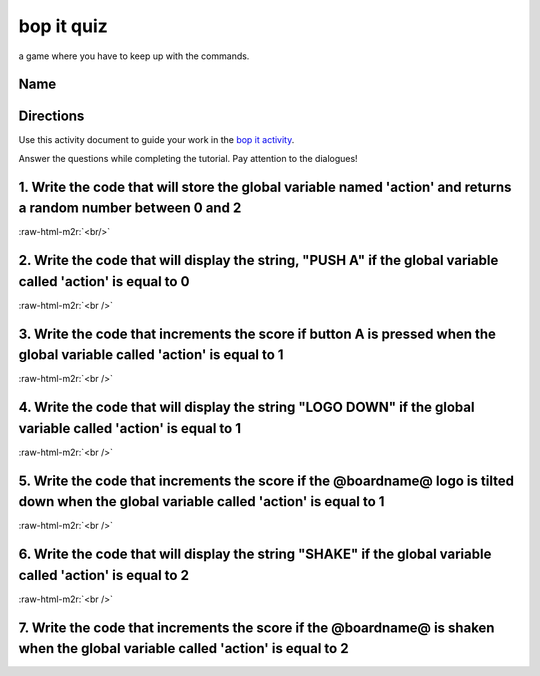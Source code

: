 .. role:: raw-html-m2r(raw)
   :format: html


bop it quiz
===========

a game where you have to keep up with the commands.

Name
----

Directions
----------

Use this activity document to guide your work in the `bop it activity </lessons/bop-it/activity>`_.

Answer the questions while completing the tutorial. Pay attention to the dialogues!

1. Write the code that will store the global variable named 'action' and returns a random number between 0 and 2
----------------------------------------------------------------------------------------------------------------

:raw-html-m2r:`<br/>`

2. Write the code that will display the string, "PUSH A" if the global variable called 'action' is equal to 0
-------------------------------------------------------------------------------------------------------------

:raw-html-m2r:`<br />`

3. Write the code that increments the score if button A is pressed when the global variable called 'action' is equal to 1
-------------------------------------------------------------------------------------------------------------------------

:raw-html-m2r:`<br />`

4. Write the code that will display the string "LOGO DOWN" if the global variable called 'action' is equal to 1
---------------------------------------------------------------------------------------------------------------

:raw-html-m2r:`<br />`

5. Write the code that increments the score if the @boardname@ logo is tilted down when the global variable called 'action' is equal to 1
-----------------------------------------------------------------------------------------------------------------------------------------

:raw-html-m2r:`<br />`

6. Write the code that will display the string "SHAKE" if the global variable called 'action' is equal to 2
-----------------------------------------------------------------------------------------------------------

:raw-html-m2r:`<br />`

7. Write the code that increments the score if the @boardname@ is shaken when the global variable called 'action' is equal to 2
-------------------------------------------------------------------------------------------------------------------------------
